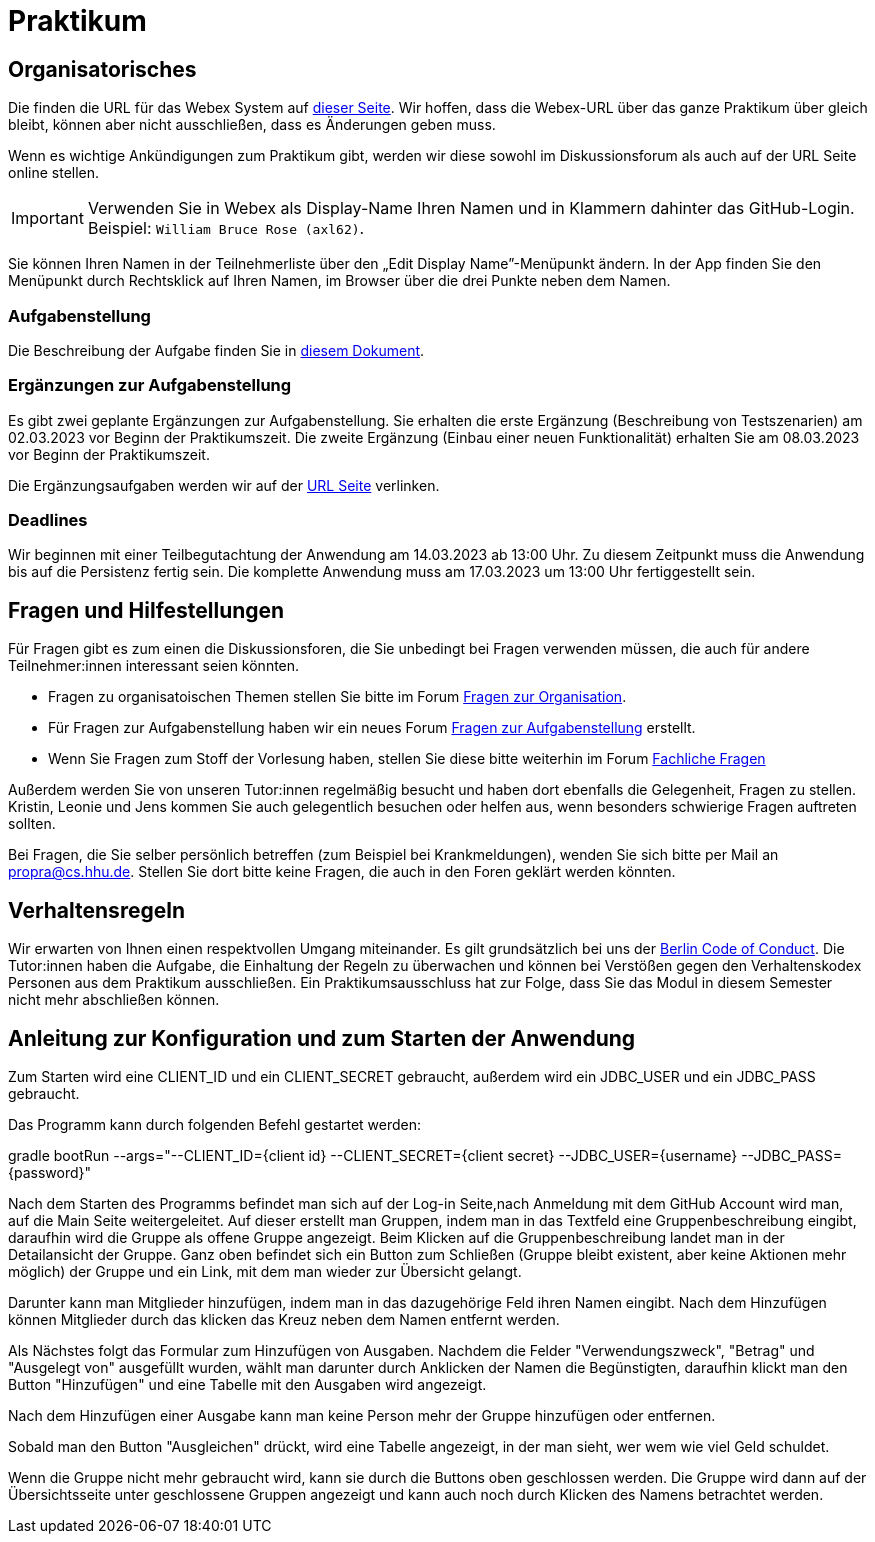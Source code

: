= Praktikum
:icons: font
:icon-set: fa
:source-highlighter: rouge
:experimental:

== Organisatorisches

Die finden die URL für das Webex System auf http://propra.de/ws2223/ab899545cb7e0df[dieser Seite]. Wir hoffen, dass die Webex-URL über das ganze Praktikum über gleich bleibt, können aber nicht ausschließen, dass es Änderungen geben muss. 

Wenn es wichtige Ankündigungen zum Praktikum gibt, werden wir diese sowohl im Diskussionsforum als auch auf der URL Seite online stellen. 

IMPORTANT: Verwenden Sie in Webex als Display-Name Ihren Namen und in Klammern dahinter das GitHub-Login. Beispiel: `William Bruce Rose (axl62)`.

Sie können Ihren Namen in der Teilnehmerliste über den „Edit Display Name”-Menüpunkt ändern. In der App finden Sie den Menüpunkt durch Rechtsklick auf Ihren Namen, im Browser über die drei Punkte neben dem Namen.

=== Aufgabenstellung

Die Beschreibung der Aufgabe finden Sie in link:aufgabe.adoc[diesem Dokument].

=== Ergänzungen zur Aufgabenstellung

Es gibt zwei geplante Ergänzungen zur Aufgabenstellung. Sie erhalten die erste Ergänzung (Beschreibung von Testszenarien) am 02.03.2023 vor Beginn der Praktikumszeit. Die zweite Ergänzung (Einbau einer neuen Funktionalität) erhalten Sie am 08.03.2023 vor Beginn der Praktikumszeit. 

Die Ergänzungsaufgaben werden wir auf der http://propra.de/ws2223/ab899545cb7e0df[URL Seite] verlinken. 

=== Deadlines 

Wir beginnen mit einer Teilbegutachtung der Anwendung am 14.03.2023 ab 13:00 Uhr. Zu diesem Zeitpunkt muss die Anwendung bis auf die Persistenz fertig sein. Die komplette Anwendung muss am 17.03.2023 um 13:00 Uhr fertiggestellt sein. 

== Fragen und Hilfestellungen

Für Fragen gibt es zum einen die Diskussionsforen, die Sie unbedingt bei Fragen verwenden müssen, die auch für andere Teilnehmer:innen interessant seien könnten.

* Fragen zu organisatoischen Themen stellen Sie bitte im Forum https://github.com/hhu-propra2-ws22/Organisation/discussions/categories/fragen-zur-organisation[Fragen zur Organisation].
* Für Fragen zur Aufgabenstellung haben wir ein neues Forum https://github.com/hhu-propra2-ws22/Organisation/discussions/categories/fragen-zur-aufgabestellung[Fragen zur Aufgabenstellung] erstellt.
* Wenn Sie Fragen zum Stoff der Vorlesung haben, stellen Sie diese bitte weiterhin im Forum https://github.com/hhu-propra2-ws22/Organisation/discussions/categories/fachliche-fragen[Fachliche Fragen]

Außerdem werden Sie von unseren Tutor:innen regelmäßig besucht und haben dort ebenfalls die Gelegenheit, Fragen zu stellen. Kristin, Leonie und Jens kommen Sie auch gelegentlich besuchen oder helfen aus, wenn besonders schwierige Fragen auftreten sollten. 

Bei Fragen, die Sie selber persönlich betreffen (zum Beispiel bei Krankmeldungen), wenden Sie sich bitte per Mail an mailto:propra@cs.hhu.de[propra@cs.hhu.de]. Stellen Sie dort bitte keine Fragen, die auch in den Foren geklärt werden könnten. 

== Verhaltensregeln

Wir erwarten von Ihnen einen respektvollen Umgang miteinander. Es gilt grundsätzlich bei uns der https://berlincodeofconduct.org/de/[Berlin Code of Conduct]. Die Tutor:innen haben die Aufgabe, die Einhaltung der Regeln zu überwachen und können bei Verstößen gegen den Verhaltenskodex Personen aus dem Praktikum ausschließen. Ein Praktikumsausschluss hat zur Folge, dass Sie das Modul in diesem Semester nicht mehr abschließen können. 


== Anleitung zur Konfiguration und zum Starten der Anwendung

Zum Starten wird eine CLIENT_ID und ein CLIENT_SECRET gebraucht, außerdem wird ein JDBC_USER und ein JDBC_PASS gebraucht.

Das Programm kann durch folgenden Befehl gestartet werden:

gradle bootRun --args="--CLIENT_ID={client id} --CLIENT_SECRET={client secret} --JDBC_USER={username} --JDBC_PASS={password}"

Nach dem Starten des Programms befindet man sich auf der Log-in Seite,nach Anmeldung mit dem GitHub Account wird man, auf die Main Seite weitergeleitet.
Auf dieser erstellt man Gruppen, indem man in das Textfeld eine Gruppenbeschreibung eingibt, daraufhin wird die Gruppe als offene Gruppe angezeigt.
Beim Klicken auf die Gruppenbeschreibung landet man in der Detailansicht der Gruppe.
Ganz oben befindet sich ein Button zum Schließen (Gruppe bleibt existent, aber keine Aktionen mehr möglich) der Gruppe und ein Link, mit dem man wieder zur Übersicht gelangt.

Darunter kann man Mitglieder hinzufügen, indem man in das dazugehörige Feld ihren Namen eingibt.
Nach dem Hinzufügen können Mitglieder durch das klicken das Kreuz neben dem Namen entfernt werden.

Als Nächstes folgt das Formular zum Hinzufügen von Ausgaben.
Nachdem die Felder "Verwendungszweck", "Betrag" und "Ausgelegt von" ausgefüllt wurden, wählt man darunter durch Anklicken der Namen die Begünstigten, daraufhin klickt man den Button "Hinzufügen" und eine Tabelle mit den Ausgaben wird angezeigt.

Nach dem Hinzufügen einer Ausgabe kann man keine Person mehr der Gruppe hinzufügen oder entfernen.

Sobald man den Button "Ausgleichen" drückt, wird eine Tabelle angezeigt, in der man sieht, wer wem wie viel Geld schuldet.

Wenn die Gruppe nicht mehr gebraucht wird, kann sie durch die Buttons oben geschlossen werden.
Die Gruppe wird dann auf der Übersichtsseite unter geschlossene Gruppen angezeigt und kann auch noch durch Klicken des Namens betrachtet werden.